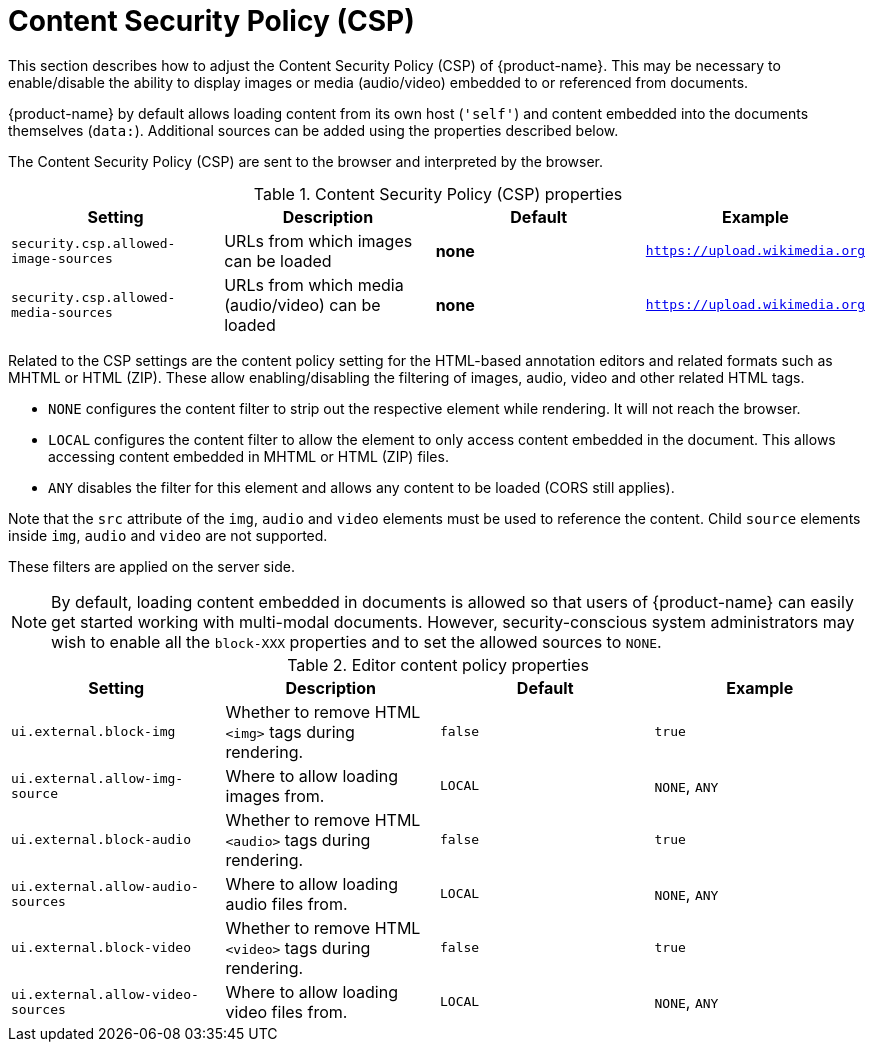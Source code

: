 // Licensed to the Technische Universität Darmstadt under one
// or more contributor license agreements.  See the NOTICE file
// distributed with this work for additional information
// regarding copyright ownership.  The Technische Universität Darmstadt 
// licenses this file to you under the Apache License, Version 2.0 (the
// "License"); you may not use this file except in compliance
// with the License.
//  
// http://www.apache.org/licenses/LICENSE-2.0
// 
// Unless required by applicable law or agreed to in writing, software
// distributed under the License is distributed on an "AS IS" BASIS,
// WITHOUT WARRANTIES OR CONDITIONS OF ANY KIND, either express or implied.
// See the License for the specific language governing permissions and
// limitations under the License.

[[sect_security_csp]]
= Content Security Policy (CSP)

This section describes how to adjust the Content Security Policy (CSP) of {product-name}.
This may be necessary to enable/disable the ability to display images or media (audio/video) embedded to or referenced
from documents.

{product-name} by default allows loading content from its own host (`'self'`) and content embedded into the documents themselves (`data:`).
Additional sources can be added using the properties described below.

The Content Security Policy (CSP) are sent to the browser and interpreted by the browser.

.Content Security Policy (CSP) properties
[cols="4*", options="header"]
|===
| Setting
| Description
| Default
| Example
  
| `security.csp.allowed-image-sources`
| URLs from which images can be loaded
| *none*
| `https://upload.wikimedia.org`

| `security.csp.allowed-media-sources`
| URLs from which media (audio/video) can be loaded
| *none*
| `https://upload.wikimedia.org`
|===

Related to the CSP settings are the content policy setting for the HTML-based annotation editors and related formats such as MHTML or HTML (ZIP).
These allow enabling/disabling the filtering of images, audio, video and other related HTML tags.

* `NONE` configures the content filter to strip out the respective element while rendering. It will not reach the browser.
* `LOCAL` configures the content filter to allow the element to only access content embedded in the document. This allows
  accessing content embedded in MHTML or HTML (ZIP) files.
* `ANY` disables the filter for this element and allows any content to be loaded (CORS still applies).

Note that the `src` attribute of the `img`, `audio` and `video` elements must be used to reference the content.
Child `source` elements inside `img`, `audio` and `video` are not supported.

These filters are applied on the server side.

NOTE: By default, loading content embedded in documents is allowed so that users of {product-name} can easily get started
      working with multi-modal documents. However, security-conscious system administrators may wish to enable all the 
      `block-XXX` properties and to set the allowed sources to `NONE`.

.Editor content policy properties
[cols="4*", options="header"]
|===
| Setting
| Description
| Default
| Example
  
| `ui.external.block-img`
| Whether to remove HTML `<img>` tags during rendering.
| `false`
| `true`

| `ui.external.allow-img-source`
| Where to allow loading images from.
| `LOCAL`
| `NONE`, `ANY`

| `ui.external.block-audio`
| Whether to remove HTML `<audio>` tags during rendering.
| `false`
| `true`

| `ui.external.allow-audio-sources`
| Where to allow loading audio files from.
| `LOCAL`
| `NONE`, `ANY`

| `ui.external.block-video`
| Whether to remove HTML `<video>` tags during rendering.
| `false`
| `true`

| `ui.external.allow-video-sources`
| Where to allow loading video files from.
| `LOCAL`
| `NONE`, `ANY`
|===

